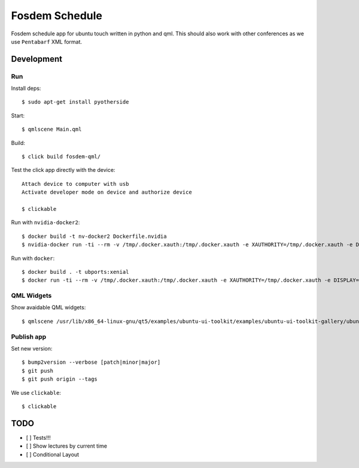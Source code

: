 Fosdem Schedule
===============

Fosdem schedule app for ubuntu touch written in python and qml. This should
also work with other conferences as we use ``Pentabarf`` XML format.

Development
-----------

Run 
~~~

Install deps::

    $ sudo apt-get install pyotherside

Start::

    $ qmlscene Main.qml

Build::

    $ click build fosdem-qml/

Test the click app directly with the device::

    Attach device to computer with usb
    Activate developer mode on device and authorize device 

    $ clickable

Run with ``nvidia-docker2``::

    $ docker build -t nv-docker2 Dockerfile.nvidia
    $ nvidia-docker run -ti --rm -v /tmp/.docker.xauth:/tmp/.docker.xauth -e XAUTHORITY=/tmp/.docker.xauth -e DISPLAY=:0 -v /tmp/.X11-unix:/tmp/.X11-unix -u 1000 -v `pwd`:/app/dev foo bash -c "cd /app/dev && qmlscene src/Main.qml"

Run with ``docker``::

    $ docker build . -t ubports:xenial
    $ docker run -ti --rm -v /tmp/.docker.xauth:/tmp/.docker.xauth -e XAUTHORITY=/tmp/.docker.xauth -e DISPLAY=:0 -v /tmp/.X11-unix:/tmp/.X11-unix -u 1000 -v `pwd`:/app/dev ubports:xenial bash -c "cd /app/dev && qmlscene src/Main.qml"

QML Widgets
~~~~~~~~~~~

Show avaidable QML widgets::

    $ qmlscene /usr/lib/x86_64-linux-gnu/qt5/examples/ubuntu-ui-toolkit/examples/ubuntu-ui-toolkit-gallery/ubuntu-ui-toolkit-gallery.qml

Publish app
~~~~~~~~~~~

Set new version::

    $ bump2version --verbose [patch|minor|major]
    $ git push
    $ git push origin --tags

We use ``clickable``::

    $ clickable 

TODO
----

- [ ] Tests!!!

- [ ] Show lectures by current time 

- [ ] Conditional Layout 
